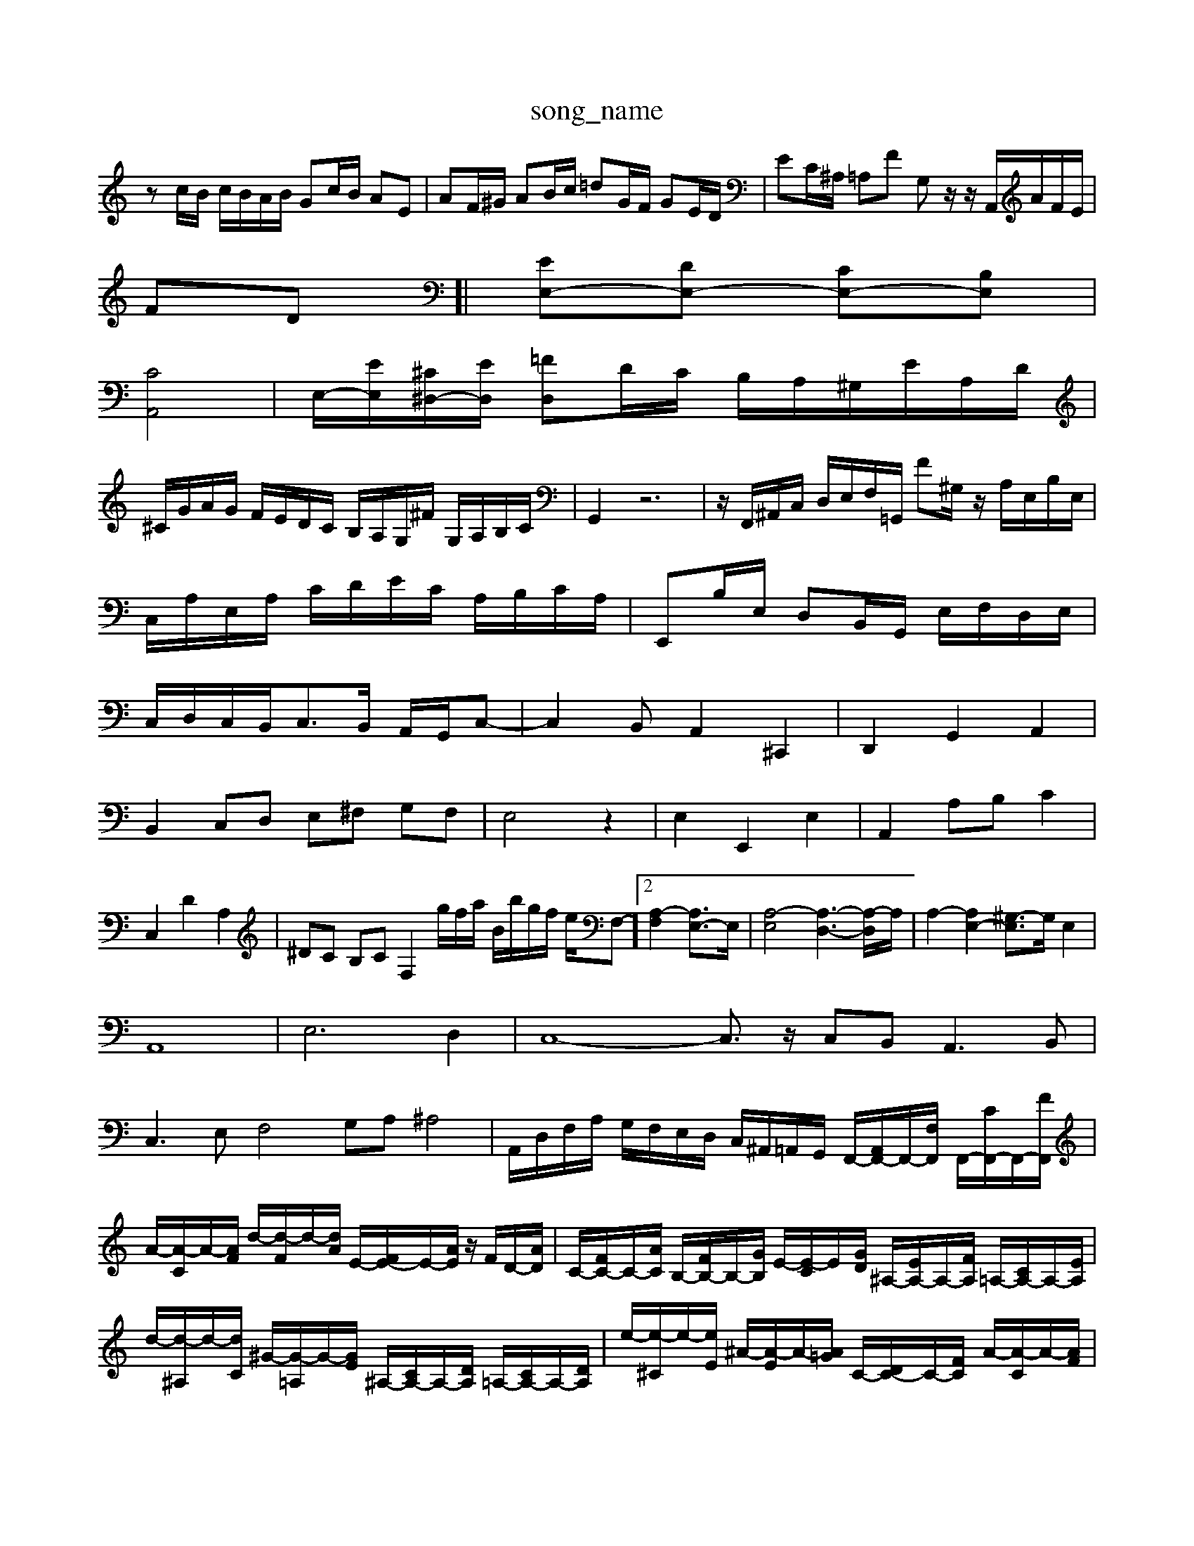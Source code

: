 X: 1
T:song_name
K:C % 0 sharps
V:1
%%MIDI program 0
zc/2B/2 c/2B/2A/2B/2 Gc/2B/2 AE| \
AF/2^G/2 AB/2c/2 =dG/2F/2 GE/2D/2| \
EC/2^A,/2 =A,F G,z/2z/2 A,,/2A/2F/2E/2|
FD]| \
[EE,-][DE,-] [CE,-][B,E,]|
[CA,,]4| \
E,/2-[EE,]/2[^C^D,-]/2[ED,]/2 [=FD,]D/2C/2 B,/2A,/2^G,/2E/2A,/2D/2|
^C/2G/2A/2G/2 F/2E/2D/2C/2 B,/2A,/2G,/2^F/2 G,/2A,/2B,/2C/2| \
G,,2 z6| \
z/2F,,/2^A,,/2C,/2 D,/2E,/2F,/2=G,,/2 F^G,/2z/2 A,/2E,/2B,/2E,/2| \
C,/2A,/2E,/2A,/2 C/2D/2E/2C/2 A,/2B,/2C/2A,/2| \
E,,B,/2E,/2 D,B,,/2G,,/2 E,/2F,/2D,/2E,/2|
C,/2D,/2C,/2B,,<C,B,,/2 A,,/2G,,/2C,-| \
C,2 B,,A,,2 ^C,,2| \
D,,2 G,,2 A,,2|
B,,2 C,D, E,^F, G,F,| \
E,4 z2| \
E,2 E,,2 E,2| \
A,,2 A,B, C2|
C,2 D2 A,2| \
^DC B,C F,2g/2f/2a/2 B/2b/2g/2f/2 e/2F,-]2 [A,-F,]2 [A,E,-]3/2E,/2| \
[A,-E,]4 [A,-D,-]3[A,-D,]/2A,/2| \
A,2- [A,E,-]2 [^G,-E,]3/2G,/2 E,2|
A,,8| \
E,6 D,2| \
C,8- C,3/2z/2 C,B,,2<A,,2B,,|
C,3E, F,4 G,A, ^A,4| \
A,,/2D,/2F,/2A,/2 G,/2F,/2E,/2D,/2 C,/2^A,,/2=A,,/2G,,/2 F,,/2-[A,,F,,-]/2F,,/2-[F,F,,]/2 F,,/2-[CF,,-]/2F,,/2-[FF,,]/2|
A/2-[A-C]/2A/2-[AF]/2 d/2-[d-F]/2d/2-[dA]/2 E/2-[FE-]/2E/2-[AE]/2 z/2F/2D/2-[AD]/2| \
C/2-[FC-]/2C/2-[AC]/2 B,/2-[FB,-]/2B,/2-[GB,]/2 E/2-[E-C]/2E/2-[GD]/2 ^A,/2-[EA,-]/2A,/2-[FA,]/2 =A,/2-[CA,-]/2A,/2-[EA,]/2| \
d/2-[d-^A,]/2d/2-[dC]/2 ^G/2-[G-=A,]/2G/2-[GE]/2 ^A,/2-[CA,-]/2A,/2-[DA,]/2 =A,/2-[CA,-]/2A,/2-[DA,]/2| \
e/2-[e-^C]/2e/2-[eE]/2 ^A/2-[A-E]/2A/2-[A=G]/2 C/2-[DC-]/2C/2-[FC]/2 A/2-[A-C]/2A/2-[AF]/2| \
C/2-[^DC-]/2C/2-[^AC]/2 ^A/2-[A-F]/2A/2-[AF]/2 E/2-[GE-]/2E/2E/2- [EC]/2E/2=A/2-[AC]/2| \
z/2C/2A,/2-[C-A,]/2 C/2C/2A,/2-[C-A,]/2 C/2A/2B,/2-[F-B,]/2 [FD-]/2[FD]/2F/2-[FD]/2|
^A,/2-[DA,-]/2A,/2-[EA,]/2 ^F-[F-=A,] [F-^A,][F-C] [F-A,]/2[F=C]/2[FF,-]/2[^A,F,-]/2| \
[D^F,-]/2[DF,-]/2[EF,]/2=F,/2 E,/2-[G,E,]/2C/2B,/2 C/2-[CA,]/2^F/2E/2| \
^D/2-[DA,]/2D/2z/2 D/2-[DG,]/2E/2F/2 G/2F/2E/2D/2| \
C/2z/2A/2E/2 C/2E/2A ^A/2=A/2^A/2G/2| \
A/2d/2A/2d/2 A/2F/2D/2F/2 A/2d/2^d/2^F/2 G/2=A/2B/2=c/2| \
d/2c/2B/2A/2 B/2c/2A/2B/2 D/2F/2G/2A/2 B/2c/2d/2B/2| \
e/2f/2e/2d/2 e/2d/2c/2B/2 A/2B/2G/2B/2 e/2d/2c/2B/2|
A/2B/2^c/2d/2 e/2g/2f/2e/2 d/2c/2^d/2c/2 d/2e/2f/2e/2| \
A/2e/2d/2c/2 d/2e/2A/2d/2 ^G/2A/2B/2e/2 =A/2B/2c/2d/2| \
e/2f/2g/2a/2 z/2b/2A/2c/2 B/2a/2=F/2E/2| \
FD z^D ^F,D|
z^G ^FG AF| \
^DE ^DG AB| \
E^G AB ce| \
FA Bc de|
FE Fd E^A| \
AG FE D^C| \
D^C D^F, D=C| \
^A,=A, ^A,F Ac|
fA DA G^F| \
dA fd fG| \
^DE FG AB| \
EG ^CD EF|
G^F ED CB,| \
A,C DE ^FA| \
B,D ^G-B,]|
[GC-]2[AC] [BD][cE] [AF][BG] [cA-][eA-]/2[^dA-]/2| \
[e-A]/2[e-^G]/2[e-A]/2[eB]/2 c/2B/2c/2d/2 [e-c]/2e/2B,,,/2B,,,/2 G,,/2A,,/2B,,/2C,/2 A,,A,2G,|
F,2G,, A,,2B,, C,2D, E,2E,,| \
A,,2B,, C,2D, E,2B,, E,2^C,| \
A,,2A,, A,,2E,, A,,,2E,, E,,2E,/2^D,/2E,/2^F,/2G,/2 A,3C,D, E,/2F,/2G,/2F,/2E,/2D,/2|
[G,E,]^F,/2E,/2 [fD,]E/2^F/2 [GE]/2[GE]/2[FG,]/2[FA,]/2 [EB,]/2[AC]/2[BG]/2A/2| \
B^G/2^F/2 G3E2F| \
GA,/2B,/2 C/2D/2E/2F/2 G^A, z/2B,/2C/2D/2| \
A,C z/2A,/2^A, zA,, =A,,G,,| \
A,,^C C,A,, A,,/2E,/2A,/2=A,/2 E,/2F,/2D,/2E,/2|
C,/2A,,/2C,/2A,,/2 D,/2E,/2F,/2G,/2 A,A,, A,,/2A,/2^A,/2F,/2 =A,/2z/2^A,/2=A,/2| \
^A,/2=A,/2^A,/2D/2 A,/2=A,/2C/2D/2 F/